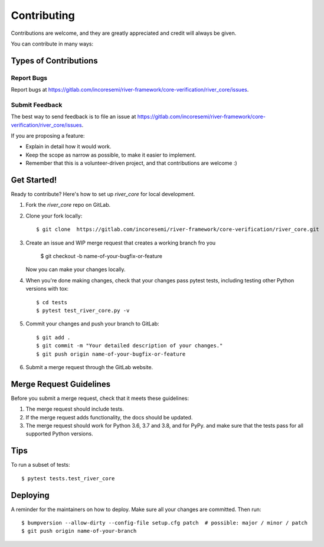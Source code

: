 .. See LICENSE for details

.. highlight:: shell

============
Contributing
============

Contributions are welcome, and they are greatly appreciated and credit will always be given.

You can contribute in many ways:

Types of Contributions
----------------------

Report Bugs
~~~~~~~~~~~

Report bugs at https://gitlab.com/incoresemi/river-framework/core-verification/river_core/issues.

Submit Feedback
~~~~~~~~~~~~~~~

The best way to send feedback is to file an issue at https://gitlab.com/incoresemi/river-framework/core-verification/river_core/issues.

If you are proposing a feature:

* Explain in detail how it would work.
* Keep the scope as narrow as possible, to make it easier to implement.
* Remember that this is a volunteer-driven project, and that contributions
  are welcome :)

Get Started!
------------

Ready to contribute? Here's how to set up `river_core` for local development.

1. Fork the `river_core` repo on GitLab.
2. Clone your fork locally::

    $ git clone  https://gitlab.com/incoresemi/river-framework/core-verification/river_core.git

3. Create an issue and WIP merge request that creates a working branch fro you

    $ git checkout -b name-of-your-bugfix-or-feature

   Now you can make your changes locally.

4. When you're done making changes, check that your changes pass pytest
   tests, including testing other Python versions with tox::

    $ cd tests
    $ pytest test_river_core.py -v

5. Commit your changes and push your branch to GitLab::

    $ git add .
    $ git commit -m "Your detailed description of your changes."
    $ git push origin name-of-your-bugfix-or-feature

6. Submit a merge request through the GitLab website.

Merge Request Guidelines
----------------------------

Before you submit a merge request, check that it meets these guidelines:

1. The merge request should include tests.
2. If the merge request adds functionality, the docs should be updated. 
3. The merge request should work for Python 3.6, 3.7 and 3.8, and for PyPy. 
   and make sure that the tests pass for all supported Python versions.

Tips
----

To run a subset of tests::

    $ pytest tests.test_river_core


Deploying
---------

A reminder for the maintainers on how to deploy.
Make sure all your changes are committed.
Then run::

$ bumpversion --allow-dirty --config-file setup.cfg patch  # possible: major / minor / patch
$ git push origin name-of-your-branch

